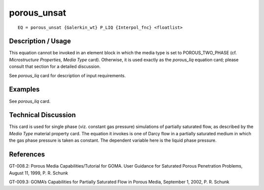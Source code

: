 ****************
**porous_unsat**
****************

::

	EQ = porous_unsat {Galerkin_wt} P_LIQ {Interpol_fnc} <floatlist>

-----------------------
**Description / Usage**
-----------------------

This equation cannot be invoked in an element block in which the media type is set to
POROUS_TWO_PHASE (cf. *Microstructure Properties, Media Type* card).
Otherwise, it is used exactly as the *porous_liq* equation card; please consult that section
for a detailed discussion.

See *porous_liq* card for description of input requirements.

------------
**Examples**
------------

See *porous_liq* card.

-------------------------
**Technical Discussion**
-------------------------

This card is used for single phase (viz. constant gas pressure) simulations of partially
saturated flow, as described by the *Media Type* material property card. The equation it
invokes is one of Darcy flow in a partially saturated medium in which the gas phase
pressure is taken as constant. The dependent variable here is the liquid phase pressure.



--------------
**References**
--------------

GT-008.2: Porous Media Capabilities/Tutorial for GOMA. User Guidance for Saturated
Porous Penetration Problems, August 11, 1999, P. R. Schunk

GT-009.3: GOMA’s Capabilities for Partially Saturated Flow in Porous Media,
September 1, 2002, P. R. Schunk
